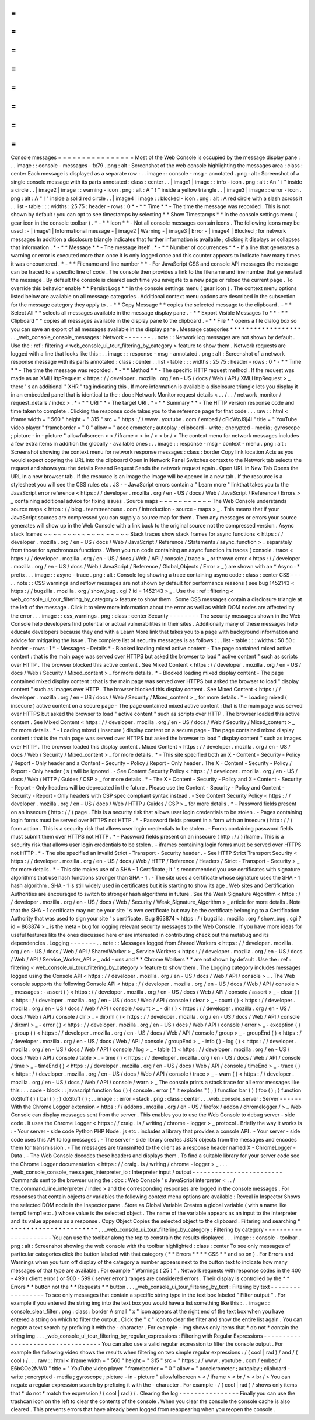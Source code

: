 =
=
=
=
=
=
=
=
=
=
=
=
=
=
=
=
Console
messages
=
=
=
=
=
=
=
=
=
=
=
=
=
=
=
=
Most
of
the
Web
Console
is
occupied
by
the
message
display
pane
:
.
.
image
:
:
console
-
messages
-
fx79
.
png
:
alt
:
Screenshot
of
the
web
console
highlighting
the
messages
area
:
class
:
center
Each
message
is
displayed
as
a
separate
row
:
.
.
image
:
:
console
-
msg
-
annotated
.
png
:
alt
:
Screenshot
of
a
single
console
message
with
its
parts
annotated
:
class
:
center
.
.
|
image1
|
image
:
:
info
-
icon
.
png
:
alt
:
An
"
i
"
inside
a
circle
.
.
|
image2
|
image
:
:
warning
-
icon
.
png
:
alt
:
A
"
!
"
inside
a
yellow
triangle
.
.
|
image3
|
image
:
:
error
-
icon
.
png
:
alt
:
A
"
!
"
inside
a
solid
red
circle
.
.
|
image4
|
image
:
:
blocked
-
icon
.
png
:
alt
:
A
red
circle
with
a
slash
across
it
.
.
list
-
table
:
:
:
widths
:
25
75
:
header
-
rows
:
0
*
-
*
*
Time
*
*
-
The
time
the
message
was
recorded
.
This
is
not
shown
by
default
:
you
can
opt
to
see
timestamps
by
selecting
*
*
Show
Timestamps
*
*
in
the
console
settings
menu
(
gear
icon
in
the
console
toolbar
)
.
*
-
*
*
Icon
*
*
-
Not
all
console
messages
contain
icons
.
The
following
icons
may
be
used
:
-
|
image1
|
Informational
message
-
|
image2
|
Warning
-
|
image3
|
Error
-
|
image4
|
Blocked
;
for
network
messages
In
addition
a
disclosure
triangle
indicates
that
further
information
is
available
;
clicking
it
displays
or
collapses
that
information
.
*
-
*
*
Message
*
*
-
The
message
itself
.
*
-
*
*
Number
of
occurrences
*
*
-
If
a
line
that
generates
a
warning
or
error
is
executed
more
than
once
it
is
only
logged
once
and
this
counter
appears
to
indicate
how
many
times
it
was
encountered
.
*
-
*
*
Filename
and
line
number
*
*
-
For
JavaScript
CSS
and
console
API
messages
the
message
can
be
traced
to
a
specific
line
of
code
.
The
console
then
provides
a
link
to
the
filename
and
line
number
that
generated
the
message
.
By
default
the
console
is
cleared
each
time
you
navigate
to
a
new
page
or
reload
the
current
page
.
To
override
this
behavior
enable
*
*
Persist
Logs
*
*
in
the
console
settings
menu
(
gear
icon
)
.
The
context
menu
options
listed
below
are
available
on
all
message
categories
.
Additional
context
menu
options
are
described
in
the
subsection
for
the
message
category
they
apply
to
.
-
*
*
Copy
Message
*
*
copies
the
selected
message
to
the
clipboard
.
-
*
*
Select
All
*
*
selects
all
messages
available
in
the
message
display
pane
.
-
*
*
Export
Visible
Messages
To
*
*
-
*
*
Clipboard
*
*
copies
all
messages
available
in
the
display
pane
to
the
clipboard
.
-
*
*
File
*
*
opens
a
file
dialog
box
so
you
can
save
an
export
of
all
messages
available
in
the
display
pane
.
Message
categories
*
*
*
*
*
*
*
*
*
*
*
*
*
*
*
*
*
*
.
.
_web_console_console_messages
:
Network
-
-
-
-
-
-
-
.
.
note
:
:
Network
log
messages
are
not
shown
by
default
.
Use
the
:
ref
:
filtering
<
web_console_ui_tour_filtering_by_category
>
feature
to
show
them
.
Network
requests
are
logged
with
a
line
that
looks
like
this
:
.
.
image
:
:
response
-
msg
-
annotated
.
png
:
alt
:
Screenshot
of
a
network
response
message
with
its
parts
annotated
:
class
:
center
.
.
list
-
table
:
:
:
widths
:
25
75
:
header
-
rows
:
0
*
-
*
*
Time
*
*
-
The
time
the
message
was
recorded
.
*
-
*
*
Method
*
*
-
The
specific
HTTP
request
method
.
If
the
request
was
made
as
an
XMLHttpRequest
<
https
:
/
/
developer
.
mozilla
.
org
/
en
-
US
/
docs
/
Web
/
API
/
XMLHttpRequest
>
_
there
'
s
an
additional
"
XHR
"
tag
indicating
this
.
If
more
information
is
available
a
disclosure
triangle
lets
you
display
it
in
an
embedded
panel
that
is
identical
to
the
:
doc
:
Network
Monitor
request
details
<
.
.
/
.
.
/
network_monitor
/
request_details
/
index
>
.
*
-
*
*
URI
*
*
-
The
target
URI
.
*
-
*
*
Summary
*
*
-
The
HTTP
version
response
code
and
time
taken
to
complete
.
Clicking
the
response
code
takes
you
to
the
reference
page
for
that
code
.
.
.
raw
:
:
html
<
iframe
width
=
"
560
"
height
=
"
315
"
src
=
"
https
:
/
/
www
.
youtube
.
com
/
embed
/
cFlcWzJ9j4I
"
title
=
"
YouTube
video
player
"
frameborder
=
"
0
"
allow
=
"
accelerometer
;
autoplay
;
clipboard
-
write
;
encrypted
-
media
;
gyroscope
;
picture
-
in
-
picture
"
allowfullscreen
>
<
/
iframe
>
<
br
/
>
<
br
/
>
The
context
menu
for
network
messages
includes
a
few
extra
items
in
addition
the
globally
-
available
ones
:
.
.
image
:
:
response
-
msg
-
context
-
menu
.
png
:
alt
:
Screenshot
showing
the
context
menu
for
network
response
messages
:
class
:
border
Copy
link
location
Acts
as
you
would
expect
copying
the
URL
into
the
clipboard
Open
in
Network
Panel
Switches
context
to
the
Network
tab
selects
the
request
and
shows
you
the
details
Resend
Request
Sends
the
network
request
again
.
Open
URL
in
New
Tab
Opens
the
URL
in
a
new
browser
tab
.
If
the
resource
is
an
image
the
image
will
be
opened
in
a
new
tab
.
If
the
resource
is
a
stylesheet
you
will
see
the
CSS
rules
etc
.
JS
-
-
JavaScript
errors
contain
a
"
Learn
more
"
linkthat
takes
you
to
the
JavaScript
error
reference
<
https
:
/
/
developer
.
mozilla
.
org
/
en
-
US
/
docs
/
Web
/
JavaScript
/
Reference
/
Errors
>
_
containing
additional
advice
for
fixing
issues
.
Source
maps
~
~
~
~
~
~
~
~
~
~
~
The
Web
Console
understands
source
maps
<
https
:
/
/
blog
.
teamtreehouse
.
com
/
introduction
-
source
-
maps
>
_
.
This
means
that
if
your
JavaScript
sources
are
compressed
you
can
supply
a
source
map
for
them
.
Then
any
messages
or
errors
your
source
generates
will
show
up
in
the
Web
Console
with
a
link
back
to
the
original
source
not
the
compressed
version
.
Async
stack
frames
~
~
~
~
~
~
~
~
~
~
~
~
~
~
~
~
~
~
Stack
traces
show
stack
frames
for
async
functions
<
https
:
/
/
developer
.
mozilla
.
org
/
en
-
US
/
docs
/
Web
/
JavaScript
/
Reference
/
Statements
/
async_function
>
_
separately
from
those
for
synchronous
functions
.
When
you
run
code
containing
an
async
function
its
traces
(
console
.
trace
<
https
:
/
/
developer
.
mozilla
.
org
/
en
-
US
/
docs
/
Web
/
API
/
console
/
trace
>
_
or
thrown
error
<
https
:
/
/
developer
.
mozilla
.
org
/
en
-
US
/
docs
/
Web
/
JavaScript
/
Reference
/
Global_Objects
/
Error
>
_
)
are
shown
with
an
*
Async
:
*
prefix
.
.
.
image
:
:
async
-
trace
.
png
:
alt
:
Console
log
showing
a
trace
containing
async
code
:
class
:
center
CSS
-
-
-
.
.
note
:
:
CSS
warnings
and
reflow
messages
are
not
shown
by
default
for
performance
reasons
(
see
bug
1452143
<
https
:
/
/
bugzilla
.
mozilla
.
org
/
show_bug
.
cgi
?
id
=
1452143
>
_
.
Use
the
:
ref
:
filtering
<
web_console_ui_tour_filtering_by_category
>
feature
to
show
them
.
Some
CSS
messages
contain
a
disclosure
triangle
at
the
left
of
the
message
.
Click
it
to
view
more
information
about
the
error
as
well
as
which
DOM
nodes
are
affected
by
the
error
.
.
.
image
:
:
css_warnings
.
png
:
class
:
center
Security
-
-
-
-
-
-
-
-
The
security
messages
shown
in
the
Web
Console
help
developers
find
potential
or
actual
vulnerabilities
in
their
sites
.
Additionally
many
of
these
messages
help
educate
developers
because
they
end
with
a
Learn
More
link
that
takes
you
to
a
page
with
background
information
and
advice
for
mitigating
the
issue
.
The
complete
list
of
security
messages
is
as
follows
:
.
.
list
-
table
:
:
:
widths
:
50
50
:
header
-
rows
:
1
*
-
Messages
-
Details
*
-
Blocked
loading
mixed
active
content
-
The
page
contained
mixed
active
content
:
that
is
the
main
page
was
served
over
HTTPS
but
asked
the
browser
to
load
"
active
content
"
such
as
scripts
over
HTTP
.
The
browser
blocked
this
active
content
.
See
Mixed
Content
<
https
:
/
/
developer
.
mozilla
.
org
/
en
-
US
/
docs
/
Web
/
Security
/
Mixed_content
>
_
for
more
details
.
*
-
Blocked
loading
mixed
display
content
-
The
page
contained
mixed
display
content
:
that
is
the
main
page
was
served
over
HTTPS
but
asked
the
browser
to
load
"
display
content
"
such
as
images
over
HTTP
.
The
browser
blocked
this
display
content
.
See
Mixed
Content
<
https
:
/
/
developer
.
mozilla
.
org
/
en
-
US
/
docs
/
Web
/
Security
/
Mixed_content
>
_
for
more
details
.
*
-
Loading
mixed
(
insecure
)
active
content
on
a
secure
page
-
The
page
contained
mixed
active
content
:
that
is
the
main
page
was
served
over
HTTPS
but
asked
the
browser
to
load
"
active
content
"
such
as
scripts
over
HTTP
.
The
browser
loaded
this
active
content
.
See
Mixed
Content
<
https
:
/
/
developer
.
mozilla
.
org
/
en
-
US
/
docs
/
Web
/
Security
/
Mixed_content
>
_
for
more
details
.
*
-
Loading
mixed
(
insecure
)
display
content
on
a
secure
page
-
The
page
contained
mixed
display
content
:
that
is
the
main
page
was
served
over
HTTPS
but
asked
the
browser
to
load
"
display
content
"
such
as
images
over
HTTP
.
The
browser
loaded
this
display
content
.
Mixed
Content
<
https
:
/
/
developer
.
mozilla
.
org
/
en
-
US
/
docs
/
Web
/
Security
/
Mixed_content
>
_
for
more
details
.
*
-
This
site
specified
both
an
X
-
Content
-
Security
-
Policy
/
Report
-
Only
header
and
a
Content
-
Security
-
Policy
/
Report
-
Only
header
.
The
X
-
Content
-
Security
-
Policy
/
Report
-
Only
header
(
s
)
will
be
ignored
.
-
See
Content
Security
Policy
<
https
:
/
/
developer
.
mozilla
.
org
/
en
-
US
/
docs
/
Web
/
HTTP
/
Guides
/
CSP
>
_
for
more
details
.
*
-
The
X
-
Content
-
Security
-
Policy
and
X
-
Content
-
Security
-
Report
-
Only
headers
will
be
deprecated
in
the
future
.
Please
use
the
Content
-
Security
-
Policy
and
Content
-
Security
-
Report
-
Only
headers
with
CSP
spec
compliant
syntax
instead
.
-
See
Content
Security
Policy
<
https
:
/
/
developer
.
mozilla
.
org
/
en
-
US
/
docs
/
Web
/
HTTP
/
Guides
/
CSP
>
_
for
more
details
.
*
-
Password
fields
present
on
an
insecure
(
http
:
/
/
)
page
.
This
is
a
security
risk
that
allows
user
login
credentials
to
be
stolen
.
-
Pages
containing
login
forms
must
be
served
over
HTTPS
not
HTTP
.
*
-
Password
fields
present
in
a
form
with
an
insecure
(
http
:
/
/
)
form
action
.
This
is
a
security
risk
that
allows
user
login
credentials
to
be
stolen
.
-
Forms
containing
password
fields
must
submit
them
over
HTTPS
not
HTTP
.
*
-
Password
fields
present
on
an
insecure
(
http
:
/
/
)
iframe
.
This
is
a
security
risk
that
allows
user
login
credentials
to
be
stolen
.
-
iframes
containing
login
forms
must
be
served
over
HTTPS
not
HTTP
.
*
-
The
site
specified
an
invalid
Strict
-
Transport
-
Security
header
.
-
See
HTTP
Strict
Transport
Security
<
https
:
/
/
developer
.
mozilla
.
org
/
en
-
US
/
docs
/
Web
/
HTTP
/
Reference
/
Headers
/
Strict
-
Transport
-
Security
>
_
for
more
details
.
*
-
This
site
makes
use
of
a
SHA
-
1
Certificate
;
it
'
s
recommended
you
use
certificates
with
signature
algorithms
that
use
hash
functions
stronger
than
SHA
-
1
.
-
The
site
uses
a
certificate
whose
signature
uses
the
SHA
-
1
hash
algorithm
.
SHA
-
1
is
still
widely
used
in
certificates
but
it
is
starting
to
show
its
age
.
Web
sites
and
Certification
Authorities
are
encouraged
to
switch
to
stronger
hash
algorithms
in
future
.
See
the
Weak
Signature
Algorithm
<
https
:
/
/
developer
.
mozilla
.
org
/
en
-
US
/
docs
/
Web
/
Security
/
Weak_Signature_Algorithm
>
_
article
for
more
details
.
Note
that
the
SHA
-
1
certificate
may
not
be
your
site
'
s
own
certificate
but
may
be
the
certificate
belonging
to
a
Certification
Authority
that
was
used
to
sign
your
site
'
s
certificate
.
Bug
863874
<
https
:
/
/
bugzilla
.
mozilla
.
org
/
show_bug
.
cgi
?
id
=
863874
>
_
is
the
meta
-
bug
for
logging
relevant
security
messages
to
the
Web
Console
.
If
you
have
more
ideas
for
useful
features
like
the
ones
discussed
here
or
are
interested
in
contributing
check
out
the
metabug
and
its
dependencies
.
Logging
-
-
-
-
-
-
-
.
.
note
:
:
Messages
logged
from
Shared
Workers
<
https
:
/
/
developer
.
mozilla
.
org
/
en
-
US
/
docs
/
Web
/
API
/
SharedWorker
>
_
Service
Workers
<
https
:
/
/
developer
.
mozilla
.
org
/
en
-
US
/
docs
/
Web
/
API
/
Service_Worker_API
>
_
add
-
ons
and
*
*
Chrome
Workers
*
*
are
not
shown
by
default
.
Use
the
:
ref
:
filtering
<
web_console_ui_tour_filtering_by_category
>
feature
to
show
them
.
The
Logging
category
includes
messages
logged
using
the
Console
API
<
https
:
/
/
developer
.
mozilla
.
org
/
en
-
US
/
docs
/
Web
/
API
/
console
>
_
.
The
Web
console
supports
the
following
Console
API
<
https
:
/
/
developer
.
mozilla
.
org
/
en
-
US
/
docs
/
Web
/
API
/
console
>
_
messages
:
-
assert
(
)
<
https
:
/
/
developer
.
mozilla
.
org
/
en
-
US
/
docs
/
Web
/
API
/
console
/
assert
>
_
-
clear
(
)
<
https
:
/
/
developer
.
mozilla
.
org
/
en
-
US
/
docs
/
Web
/
API
/
console
/
clear
>
_
-
count
(
)
<
https
:
/
/
developer
.
mozilla
.
org
/
en
-
US
/
docs
/
Web
/
API
/
console
/
count
>
_
-
dir
(
)
<
https
:
/
/
developer
.
mozilla
.
org
/
en
-
US
/
docs
/
Web
/
API
/
console
/
dir
>
_
-
dirxml
(
)
<
https
:
/
/
developer
.
mozilla
.
org
/
en
-
US
/
docs
/
Web
/
API
/
console
/
dirxml
>
_
-
error
(
)
<
https
:
/
/
developer
.
mozilla
.
org
/
en
-
US
/
docs
/
Web
/
API
/
console
/
error
>
_
-
exception
(
)
-
group
(
)
<
https
:
/
/
developer
.
mozilla
.
org
/
en
-
US
/
docs
/
Web
/
API
/
console
/
group
>
_
-
groupEnd
(
)
<
https
:
/
/
developer
.
mozilla
.
org
/
en
-
US
/
docs
/
Web
/
API
/
console
/
groupEnd
>
_
-
info
(
)
-
log
(
)
<
https
:
/
/
developer
.
mozilla
.
org
/
en
-
US
/
docs
/
Web
/
API
/
console
/
log
>
_
-
table
(
)
<
https
:
/
/
developer
.
mozilla
.
org
/
en
-
US
/
docs
/
Web
/
API
/
console
/
table
>
_
-
time
(
)
<
https
:
/
/
developer
.
mozilla
.
org
/
en
-
US
/
docs
/
Web
/
API
/
console
/
time
>
_
-
timeEnd
(
)
<
https
:
/
/
developer
.
mozilla
.
org
/
en
-
US
/
docs
/
Web
/
API
/
console
/
timeEnd
>
_
-
trace
(
)
<
https
:
/
/
developer
.
mozilla
.
org
/
en
-
US
/
docs
/
Web
/
API
/
console
/
trace
>
_
-
warn
(
)
<
https
:
/
/
developer
.
mozilla
.
org
/
en
-
US
/
docs
/
Web
/
API
/
console
/
warn
>
_
The
console
prints
a
stack
trace
for
all
error
messages
like
this
:
.
.
code
-
block
:
:
javascript
function
foo
(
)
{
console
.
error
(
"
it
explodes
"
)
;
}
function
bar
(
)
{
foo
(
)
;
}
function
doStuff
(
)
{
bar
(
)
;
}
doStuff
(
)
;
.
.
image
:
:
error
-
stack
.
png
:
class
:
center
.
.
_web_console_server
:
Server
-
-
-
-
-
-
With
the
Chrome
Logger
extension
<
https
:
/
/
addons
.
mozilla
.
org
/
en
-
US
/
firefox
/
addon
/
chromelogger
/
>
_
Web
Console
can
display
messages
sent
from
the
server
.
This
enables
you
to
use
the
Web
Console
to
debug
server
-
side
code
.
It
uses
the
Chrome
Logger
<
https
:
/
/
craig
.
is
/
writing
/
chrome
-
logger
>
_
protocol
.
Briefly
the
way
it
works
is
:
-
Your
server
-
side
code
Python
PHP
Node
.
js
etc
.
includes
a
library
that
provides
a
console
API
.
-
Your
server
-
side
code
uses
this
API
to
log
messages
.
-
The
server
-
side
library
creates
JSON
objects
from
the
messages
and
encodes
them
for
transmission
.
-
The
messages
are
transmitted
to
the
client
as
a
response
header
named
X
-
ChromeLogger
-
Data
.
-
The
Web
Console
decodes
these
headers
and
displays
them
.
To
find
a
suitable
library
for
your
server
code
see
the
Chrome
Logger
documentation
<
https
:
/
/
craig
.
is
/
writing
/
chrome
-
logger
>
_
.
.
.
_web_console_console_messages_interpreter_io
:
Interpreter
input
/
output
-
-
-
-
-
-
-
-
-
-
-
-
-
-
-
-
-
-
-
-
-
-
-
-
Commands
sent
to
the
browser
using
the
:
doc
:
Web
Console
'
s
JavaScript
interpreter
<
.
.
/
the_command_line_interpreter
/
index
>
and
the
corresponding
responses
are
logged
in
the
console
messages
.
For
responses
that
contain
objects
or
variables
the
following
context
menu
options
are
available
:
Reveal
in
Inspector
Shows
the
selected
DOM
node
in
the
Inspector
pane
.
Store
as
Global
Variable
Creates
a
global
variable
(
with
a
name
like
temp0
temp1
etc
.
)
whose
value
is
the
selected
object
.
The
name
of
the
variable
appears
as
an
input
to
the
interpreter
and
its
value
appears
as
a
response
.
Copy
Object
Copies
the
selected
object
to
the
clipboard
.
Filtering
and
searching
*
*
*
*
*
*
*
*
*
*
*
*
*
*
*
*
*
*
*
*
*
*
*
.
.
_web_console_ui_tour_filtering_by_category
:
Filtering
by
category
-
-
-
-
-
-
-
-
-
-
-
-
-
-
-
-
-
-
-
-
-
You
can
use
the
toolbar
along
the
top
to
constrain
the
results
displayed
.
.
.
image
:
:
console
-
toolbar
.
png
:
alt
:
Screenshot
showing
the
web
console
with
the
toolbar
highlighted
:
class
:
center
To
see
only
messages
of
particular
categories
click
the
button
labeled
with
that
category
(
*
*
Errors
*
*
*
*
CSS
*
*
and
so
on
)
.
For
Errors
and
Warnings
when
you
turn
off
display
of
the
category
a
number
appears
next
to
the
button
text
to
indicate
how
many
messages
of
that
type
are
available
.
For
example
"
Warnings
(
25
)
"
.
Network
requests
with
response
codes
in
the
400
-
499
(
client
error
)
or
500
-
599
(
server
error
)
ranges
are
considered
errors
.
Their
display
is
controlled
by
the
*
*
Errors
*
*
button
not
the
*
*
Requests
*
*
button
.
.
.
_web_console_ui_tour_filtering_by_text
:
Filtering
by
text
-
-
-
-
-
-
-
-
-
-
-
-
-
-
-
-
-
To
see
only
messages
that
contain
a
specific
string
type
in
the
text
box
labeled
"
Filter
output
"
.
For
example
if
you
entered
the
string
img
into
the
text
box
you
would
have
a
list
something
like
this
:
.
.
image
:
:
console_clear_filter
.
png
:
class
:
border
A
small
"
x
"
icon
appears
at
the
right
end
of
the
text
box
when
you
have
entered
a
string
on
which
to
filter
the
output
.
Click
the
"
x
"
icon
to
clear
the
filter
and
show
the
entire
list
again
.
You
can
negate
a
text
search
by
prefixing
it
with
the
-
character
.
For
example
-
img
shows
only
items
that
*
do
not
*
contain
the
string
img
.
.
.
_web_console_ui_tour_filtering_by_regular_expressions
:
Filtering
with
Regular
Expressions
-
-
-
-
-
-
-
-
-
-
-
-
-
-
-
-
-
-
-
-
-
-
-
-
-
-
-
-
-
-
-
-
-
-
You
can
also
use
a
valid
regular
expression
to
filter
the
console
output
.
For
example
the
following
video
shows
the
results
when
filtering
on
two
simple
regular
expressions
:
/
(
cool
|
rad
)
/
and
/
(
cool
)
/
.
.
.
raw
:
:
html
<
iframe
width
=
"
560
"
height
=
"
315
"
src
=
"
https
:
/
/
www
.
youtube
.
com
/
embed
/
E6bGOe2fvW0
"
title
=
"
YouTube
video
player
"
frameborder
=
"
0
"
allow
=
"
accelerometer
;
autoplay
;
clipboard
-
write
;
encrypted
-
media
;
gyroscope
;
picture
-
in
-
picture
"
allowfullscreen
>
<
/
iframe
>
<
br
/
>
<
br
/
>
You
can
negate
a
regular
expression
search
by
prefixing
it
with
the
-
character
.
For
example
-
/
(
cool
|
rad
)
/
shows
only
items
that
*
do
not
*
match
the
expression
/
(
cool
|
rad
)
/
.
Clearing
the
log
-
-
-
-
-
-
-
-
-
-
-
-
-
-
-
-
Finally
you
can
use
the
trashcan
icon
on
the
left
to
clear
the
contents
of
the
console
.
When
you
clear
the
console
the
console
cache
is
also
cleared
.
This
prevents
errors
that
have
already
been
logged
from
reappearing
when
you
reopen
the
console
.
